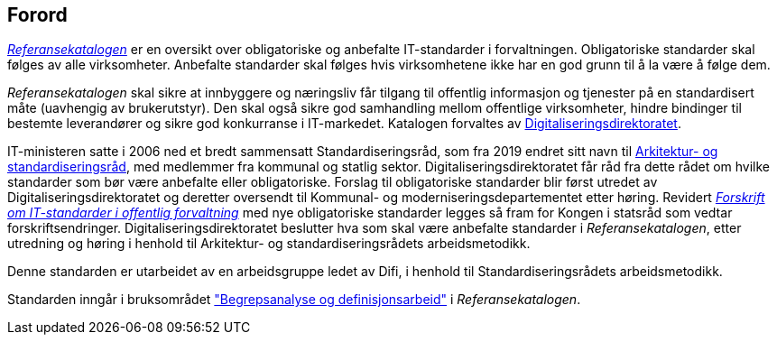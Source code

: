 
== Forord

https://www.difi.no/referansekatalogen[_Referansekatalogen_] er en oversikt over obligatoriske og anbefalte IT-standarder i forvaltningen. Obligatoriske standarder skal følges av alle virksomheter. Anbefalte standarder skal følges hvis virksomhetene ikke har en god grunn til å la være å følge dem. 

_Referansekatalogen_ skal sikre at innbyggere og næringsliv får tilgang til offentlig informasjon og tjenester på en standardisert måte (uavhengig av brukerutstyr). Den skal også sikre god samhandling mellom offentlige virksomheter, hindre bindinger til bestemte leverandører og sikre god konkurranse i IT-markedet. Katalogen forvaltes av https://www.digdir.no/[Digitaliseringsdirektoratet].

IT-ministeren satte i 2006 ned et bredt sammensatt Standardiseringsråd, som fra 2019 endret sitt navn til https://www.difi.no/fagomrader-og-tjenester/digitalisering-og-samordning/standarder/standardiseringsradet[Arkitektur- og standardiseringsråd], med medlemmer fra kommunal og statlig sektor. Digitaliseringsdirektoratet får råd fra dette rådet om hvilke standarder som bør være anbefalte eller obligatoriske. Forslag til obligatoriske standarder blir først utredet av Digitaliseringsdirektoratet og deretter oversendt til Kommunal- og moderniseringsdepartementet etter høring. Revidert https://lovdata.no/dokument/SF/forskrift/2013-04-05-959[_Forskrift om IT-standarder i offentlig forvaltning_] med nye obligatoriske standarder legges så fram for Kongen i statsråd som vedtar forskriftsendringer. Digitaliseringsdirektoratet beslutter hva som skal være anbefalte standarder i _Referansekatalogen_, etter utredning og høring i henhold til Arkitektur- og standardiseringsrådets arbeidsmetodikk.

Denne standarden er utarbeidet av en arbeidsgruppe ledet av Difi, i henhold til Standardiseringsrådets arbeidsmetodikk.

Standarden inngår i bruksområdet https://www.difi.no/fagomrader-og-tjenester/digitalisering-og-samordning/standarder/referansekatalogen/begrepsanalyse-og-definisjonsarbeid["Begrepsanalyse og definisjonsarbeid"] i _Referansekatalogen_.
